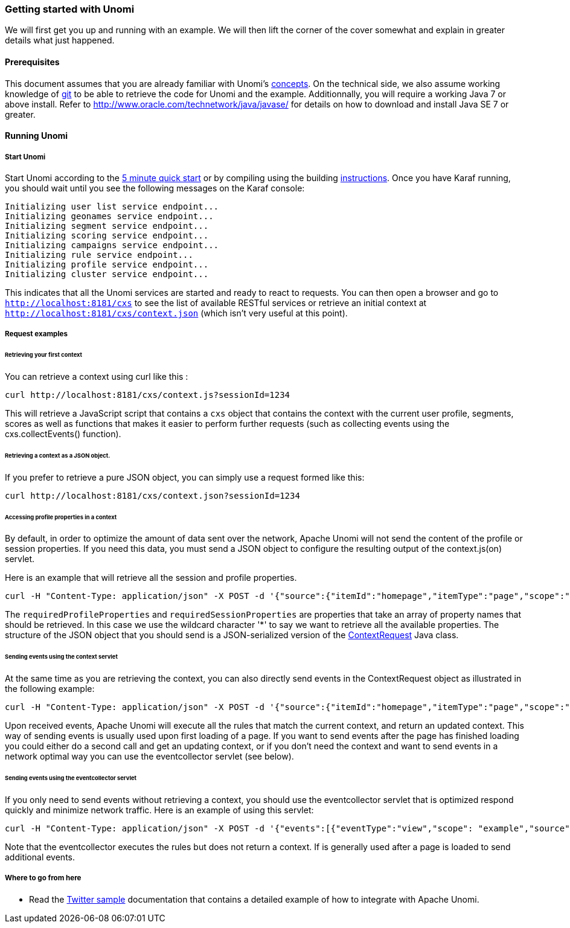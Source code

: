 //
// Licensed under the Apache License, Version 2.0 (the "License");
// you may not use this file except in compliance with the License.
// You may obtain a copy of the License at
//
//      http://www.apache.org/licenses/LICENSE-2.0
//
// Unless required by applicable law or agreed to in writing, software
// distributed under the License is distributed on an "AS IS" BASIS,
// WITHOUT WARRANTIES OR CONDITIONS OF ANY KIND, either express or implied.
// See the License for the specific language governing permissions and
// limitations under the License.
//
=== Getting started with Unomi

We will first get you up and running with an example. We will then lift the corner of the cover somewhat and explain in greater details what just happened.

==== Prerequisites

This document assumes that you are already familiar with Unomi's <<_concepts,concepts>>. On the technical side, we also assume working knowledge of https://git-scm.com/[git] to be able to retrieve the code for Unomi and the example. Additionnally, you will require a working Java 7 or above install. Refer to http://www.oracle.com/technetwork/java/javase/[http://www.oracle.com/technetwork/java/javase/] for details on how to download and install Java SE 7 or greater.

==== Running Unomi

===== Start Unomi

Start Unomi according to the <<_5-min-quickstart,5 minute quick start>> or by compiling using the building link:building-and-deploying.html#Deploying_the_generated_package[instructions]. Once you have Karaf running,
 you should wait until you see the following messages on the Karaf console:

[source]
----
Initializing user list service endpoint...
Initializing geonames service endpoint...
Initializing segment service endpoint...
Initializing scoring service endpoint...
Initializing campaigns service endpoint...
Initializing rule service endpoint...
Initializing profile service endpoint...
Initializing cluster service endpoint...
----

This indicates that all the Unomi services are started and ready to react to requests. You can then open a browser and go to `http://localhost:8181/cxs` to see the list of
available RESTful services or retrieve an initial context at `http://localhost:8181/cxs/context.json` (which isn't very useful at this point).

===== Request examples

====== Retrieving your first context

You can retrieve a context using curl like this :

[source]
----
curl http://localhost:8181/cxs/context.js?sessionId=1234
----

This will retrieve a JavaScript script that contains a `cxs` object that contains the context with the current user
profile, segments, scores as well as functions that makes it easier to perform further requests (such as collecting
events using the cxs.collectEvents() function).

====== Retrieving a context as a JSON object.

If you prefer to retrieve a pure JSON object, you can simply use a request formed like this:

[source]
----
curl http://localhost:8181/cxs/context.json?sessionId=1234
----

====== Accessing profile properties in a context

By default, in order to optimize the amount of data sent over the network, Apache Unomi will not send the content of
the profile or session properties. If you need this data, you must send a JSON object to configure the resulting output
of the context.js(on) servlet.

Here is an example that will retrieve all the session and profile properties.

[source]
----
curl -H "Content-Type: application/json" -X POST -d '{"source":{"itemId":"homepage","itemType":"page","scope":"example"},"requiredProfileProperties":["*"],"requiredSessionProperties":["*"],"requireSegments":true}' http://localhost:8181/cxs/context.json?sessionId=1234
----

The `requiredProfileProperties` and `requiredSessionProperties` are properties that take an array of property names
that should be retrieved. In this case we use the wildcard character '*' to say we want to retrieve all the available
properties. The structure of the JSON object that you should send is a JSON-serialized version of the http://unomi.incubator.apache.org/unomi-api/apidocs/org/apache/unomi/api/ContextRequest.html[ContextRequest]
Java class.

====== Sending events using the context servlet

At the same time as you are retrieving the context, you can also directly send events in the ContextRequest object as
illustrated in the following example:

[source]
----
curl -H "Content-Type: application/json" -X POST -d '{"source":{"itemId":"homepage","itemType":"page","scope":"example"},"events":[{"eventType":"view","scope": "example","source":{"itemType": "site","scope":"example","itemId": "mysite"},"target":{"itemType":"page","scope":"example","itemId":"homepage","properties":{"pageInfo":{"referringURL":""}}}}]}' http://localhost:8181/cxs/context.json?sessionId=1234
----

Upon received events, Apache Unomi will execute all the rules that match the current context, and return an updated context.
This way of sending events is usually used upon first loading of a page. If you want to send events after the page has
finished loading you could either do a second call and get an updating context, or if you don't need the context and want
to send events in a network optimal way you can use the eventcollector servlet (see below).

====== Sending events using the eventcollector servlet

If you only need to send events without retrieving a context, you should use the eventcollector servlet that is optimized
respond quickly and minimize network traffic. Here is an example of using this servlet:

[source]
----
curl -H "Content-Type: application/json" -X POST -d '{"events":[{"eventType":"view","scope": "example","source":{"itemType": "site","scope":"example","itemId": "mysite"},"target":{"itemType":"page","scope":"example","itemId":"homepage","properties":{"pageInfo":{"referringURL":""}}}}]}' http://localhost:8181/cxs/eventcollector?sessionId=1234
----

Note that the eventcollector executes the rules but does not return a context. If is generally used after a page is loaded
to send additional events.

===== Where to go from here

* Read the <<_twitter_sample,Twitter sample>> documentation that contains a detailed example of how to integrate with Apache Unomi.
